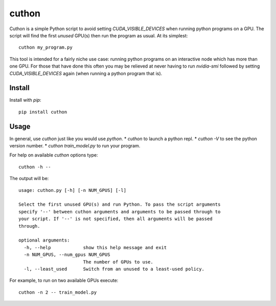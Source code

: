 ======
cuthon
======

Cuthon is a simple Python script to avoid setting `CUDA_VISIBLE_DEVICES` when
running python programs on a GPU. The script will find the first *unused*
GPU(s) then run the program as usual. At its simplest::

  cuthon my_program.py

This tool is intended for a fairly niche use case: running python programs on
an interactive node which has more than one GPU. For those that have done this
often you may be relieved at never having to run `nvidia-smi` followed by
setting `CUDA_VISIBLE_DEVICES` again (when running a python program that is).

-------
Install
-------
Install with `pip`::

    pip install cuthon

-----
Usage
-----

In general, use `cuthon` just like you would use `python`.
* `cuthon` to launch a python repl.
* `cuthon -V` to see the python version number.
* `cuthon train_model.py` to run your program.

For help on available `cuthon` options type::

    cuthon -h --

The output will be::

    usage: cuthon.py [-h] [-n NUM_GPUS] [-l]

    Select the first unused GPU(s) and run Python. To pass the script arguments
    specify '--' between cuthon arguments and arguments to be passed through to
    your script. If '--' is not specified, then all arguments will be passed
    through.

    optional arguments:
      -h, --help            show this help message and exit
      -n NUM_GPUS, --num_gpus NUM_GPUS
                            The number of GPUs to use.
      -l, --least_used      Switch from an unused to a least-used policy.

For example, to run on two available GPUs execute::

    cuthon -n 2 -- train_model.py


